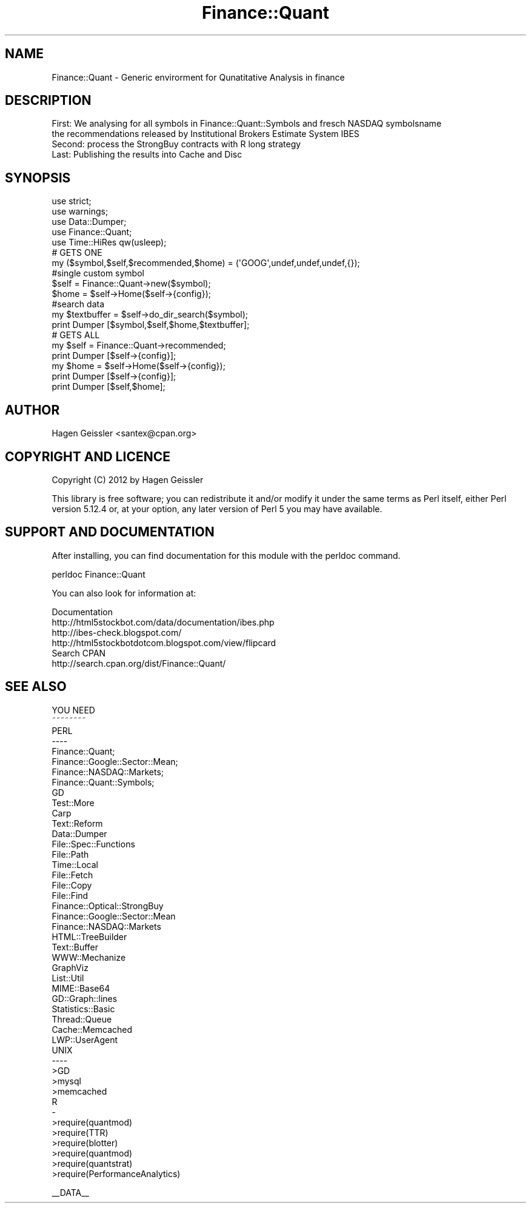 .\" Automatically generated by Pod::Man 2.23 (Pod::Simple 3.14)
.\"
.\" Standard preamble:
.\" ========================================================================
.de Sp \" Vertical space (when we can't use .PP)
.if t .sp .5v
.if n .sp
..
.de Vb \" Begin verbatim text
.ft CW
.nf
.ne \\$1
..
.de Ve \" End verbatim text
.ft R
.fi
..
.\" Set up some character translations and predefined strings.  \*(-- will
.\" give an unbreakable dash, \*(PI will give pi, \*(L" will give a left
.\" double quote, and \*(R" will give a right double quote.  \*(C+ will
.\" give a nicer C++.  Capital omega is used to do unbreakable dashes and
.\" therefore won't be available.  \*(C` and \*(C' expand to `' in nroff,
.\" nothing in troff, for use with C<>.
.tr \(*W-
.ds C+ C\v'-.1v'\h'-1p'\s-2+\h'-1p'+\s0\v'.1v'\h'-1p'
.ie n \{\
.    ds -- \(*W-
.    ds PI pi
.    if (\n(.H=4u)&(1m=24u) .ds -- \(*W\h'-12u'\(*W\h'-12u'-\" diablo 10 pitch
.    if (\n(.H=4u)&(1m=20u) .ds -- \(*W\h'-12u'\(*W\h'-8u'-\"  diablo 12 pitch
.    ds L" ""
.    ds R" ""
.    ds C` ""
.    ds C' ""
'br\}
.el\{\
.    ds -- \|\(em\|
.    ds PI \(*p
.    ds L" ``
.    ds R" ''
'br\}
.\"
.\" Escape single quotes in literal strings from groff's Unicode transform.
.ie \n(.g .ds Aq \(aq
.el       .ds Aq '
.\"
.\" If the F register is turned on, we'll generate index entries on stderr for
.\" titles (.TH), headers (.SH), subsections (.SS), items (.Ip), and index
.\" entries marked with X<> in POD.  Of course, you'll have to process the
.\" output yourself in some meaningful fashion.
.ie \nF \{\
.    de IX
.    tm Index:\\$1\t\\n%\t"\\$2"
..
.    nr % 0
.    rr F
.\}
.el \{\
.    de IX
..
.\}
.\"
.\" Accent mark definitions (@(#)ms.acc 1.5 88/02/08 SMI; from UCB 4.2).
.\" Fear.  Run.  Save yourself.  No user-serviceable parts.
.    \" fudge factors for nroff and troff
.if n \{\
.    ds #H 0
.    ds #V .8m
.    ds #F .3m
.    ds #[ \f1
.    ds #] \fP
.\}
.if t \{\
.    ds #H ((1u-(\\\\n(.fu%2u))*.13m)
.    ds #V .6m
.    ds #F 0
.    ds #[ \&
.    ds #] \&
.\}
.    \" simple accents for nroff and troff
.if n \{\
.    ds ' \&
.    ds ` \&
.    ds ^ \&
.    ds , \&
.    ds ~ ~
.    ds /
.\}
.if t \{\
.    ds ' \\k:\h'-(\\n(.wu*8/10-\*(#H)'\'\h"|\\n:u"
.    ds ` \\k:\h'-(\\n(.wu*8/10-\*(#H)'\`\h'|\\n:u'
.    ds ^ \\k:\h'-(\\n(.wu*10/11-\*(#H)'^\h'|\\n:u'
.    ds , \\k:\h'-(\\n(.wu*8/10)',\h'|\\n:u'
.    ds ~ \\k:\h'-(\\n(.wu-\*(#H-.1m)'~\h'|\\n:u'
.    ds / \\k:\h'-(\\n(.wu*8/10-\*(#H)'\z\(sl\h'|\\n:u'
.\}
.    \" troff and (daisy-wheel) nroff accents
.ds : \\k:\h'-(\\n(.wu*8/10-\*(#H+.1m+\*(#F)'\v'-\*(#V'\z.\h'.2m+\*(#F'.\h'|\\n:u'\v'\*(#V'
.ds 8 \h'\*(#H'\(*b\h'-\*(#H'
.ds o \\k:\h'-(\\n(.wu+\w'\(de'u-\*(#H)/2u'\v'-.3n'\*(#[\z\(de\v'.3n'\h'|\\n:u'\*(#]
.ds d- \h'\*(#H'\(pd\h'-\w'~'u'\v'-.25m'\f2\(hy\fP\v'.25m'\h'-\*(#H'
.ds D- D\\k:\h'-\w'D'u'\v'-.11m'\z\(hy\v'.11m'\h'|\\n:u'
.ds th \*(#[\v'.3m'\s+1I\s-1\v'-.3m'\h'-(\w'I'u*2/3)'\s-1o\s+1\*(#]
.ds Th \*(#[\s+2I\s-2\h'-\w'I'u*3/5'\v'-.3m'o\v'.3m'\*(#]
.ds ae a\h'-(\w'a'u*4/10)'e
.ds Ae A\h'-(\w'A'u*4/10)'E
.    \" corrections for vroff
.if v .ds ~ \\k:\h'-(\\n(.wu*9/10-\*(#H)'\s-2\u~\d\s+2\h'|\\n:u'
.if v .ds ^ \\k:\h'-(\\n(.wu*10/11-\*(#H)'\v'-.4m'^\v'.4m'\h'|\\n:u'
.    \" for low resolution devices (crt and lpr)
.if \n(.H>23 .if \n(.V>19 \
\{\
.    ds : e
.    ds 8 ss
.    ds o a
.    ds d- d\h'-1'\(ga
.    ds D- D\h'-1'\(hy
.    ds th \o'bp'
.    ds Th \o'LP'
.    ds ae ae
.    ds Ae AE
.\}
.rm #[ #] #H #V #F C
.\" ========================================================================
.\"
.IX Title "Finance::Quant 3"
.TH Finance::Quant 3 "2012-04-06" "perl v5.12.4" "User Contributed Perl Documentation"
.\" For nroff, turn off justification.  Always turn off hyphenation; it makes
.\" way too many mistakes in technical documents.
.if n .ad l
.nh
.SH "NAME"
.Vb 1
\&  Finance::Quant \- Generic envirorment for Qunatitative Analysis in finance
.Ve
.SH "DESCRIPTION"
.IX Header "DESCRIPTION"
.Vb 4
\&  First:  We analysing for all symbols in Finance::Quant::Symbols and fresch NASDAQ symbolsname
\&          the recommendations released by Institutional Brokers Estimate System IBES
\&  Second: process the StrongBuy contracts with R long strategy
\&  Last:   Publishing the results into Cache and Disc
.Ve
.SH "SYNOPSIS"
.IX Header "SYNOPSIS"
.Vb 10
\&  use strict;
\&  use warnings;
\&  use Data::Dumper;
\&  use Finance::Quant;
\&  use Time::HiRes qw(usleep);
\&    # GETS ONE
\&    my ($symbol,$self,$recommended,$home) = (\*(AqGOOG\*(Aq,undef,undef,undef,{});
\&    #single custom symbol
\&    $self = Finance::Quant\->new($symbol);
\&    $home = $self\->Home($self\->{config});
\&    #search data
\&    my $textbuffer = $self\->do_dir_search($symbol);
\&    print Dumper [$symbol,$self,$home,$textbuffer];
\&
\&    # GETS ALL
\&    my $self = Finance::Quant\->recommended;
\&    print Dumper [$self\->{config}];
\&    my $home = $self\->Home($self\->{config});
\&    print Dumper [$self\->{config}];
\&    print Dumper [$self,$home];
.Ve
.SH "AUTHOR"
.IX Header "AUTHOR"
Hagen Geissler <santex@cpan.org>
.SH "COPYRIGHT AND LICENCE"
.IX Header "COPYRIGHT AND LICENCE"
Copyright (C) 2012 by Hagen Geissler
.PP
This library is free software; you can redistribute it and/or modify
it under the same terms as Perl itself, either Perl version 5.12.4 or,
at your option, any later version of Perl 5 you may have available.
.SH "SUPPORT AND DOCUMENTATION"
.IX Header "SUPPORT AND DOCUMENTATION"
After installing, you can find documentation for this module with the
perldoc command.
.PP
.Vb 1
\&    perldoc Finance::Quant
.Ve
.PP
You can also look for information at:
.PP
.Vb 4
\&    Documentation
\&        http://html5stockbot.com/data/documentation/ibes.php
\&        http://ibes\-check.blogspot.com/
\&        http://html5stockbotdotcom.blogspot.com/view/flipcard
\&
\&    Search CPAN
\&        http://search.cpan.org/dist/Finance::Quant/
.Ve
.SH "SEE ALSO"
.IX Header "SEE ALSO"
.Vb 2
\&  YOU NEED
\&  ~~~~~~~~
\&  
\&  PERL
\&  \-\-\-\-
\&  Finance::Quant;
\&  Finance::Google::Sector::Mean;
\&  Finance::NASDAQ::Markets;
\&  Finance::Quant::Symbols;
\&  GD                   
\&  Test::More        
\&  Carp
\&  Text::Reform    
\&  Data::Dumper                  
\&  File::Spec::Functions         
\&  File::Path                    
\&  Time::Local                   
\&  File::Fetch                   
\&  File::Copy                    
\&  File::Find                    
\&  Finance::Optical::StrongBuy   
\&  Finance::Google::Sector::Mean 
\&  Finance::NASDAQ::Markets      
\&  HTML::TreeBuilder             
\&  Text::Buffer                  
\&  WWW::Mechanize
\&  GraphViz
\&  List::Util
\&  MIME::Base64
\&  GD::Graph::lines
\&  Statistics::Basic
\&  Thread::Queue
\&  Cache::Memcached
\&  LWP::UserAgent
\&  
\&
\&  UNIX
\&  \-\-\-\-
\&  >GD
\&  >mysql
\&  >memcached  
\&   
\&  R
\&  \- 
\&  >require(quantmod)
\&  >require(TTR)
\&  >require(blotter)
\&  >require(quantmod)
\&  >require(quantstrat)
\&  >require(PerformanceAnalytics)
.Ve
.PP
_\|_DATA_\|_
